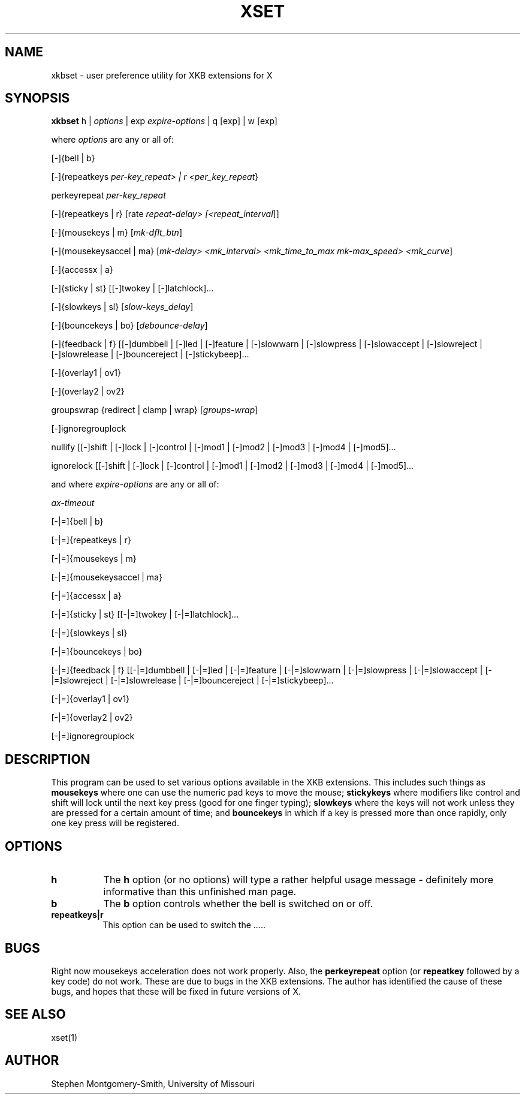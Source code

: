 .\" Copyright (c) 2000 Stephen Montgomery-Smith
.\" All rights reserved.
.\" 
.\" Redistribution and use in source and binary forms, with or without
.\" modification, are permitted provided that the following conditions
.\" are met:
.\" 1. Redistributions of source code must retain the above copyright
.\"    notice, this list of conditions and the following disclaimer.
.\" 2. Redistributions in binary form must reproduce the above copyright
.\"    notice, this list of conditions and the following disclaimer in the
.\"    documentation and/or other materials provided with the distribution.
.\" 3. Neither the name of Stephen Montgomery-Smith nor the names of his 
.\"    contributors may be used to endorse or promote products derived from 
.\"    this software without specific prior written permission.
.\" 
.\" THIS SOFTWARE IS PROVIDED BY THE STEPHEN MONTGOMERY-SMITH AND CONTRIBUTORS 
.\" ``AS IS'' AND ANY EXPRESS OR IMPLIED WARRANTIES, INCLUDING, BUT NOT LIMITED 
.\" TO, THE IMPLIED WARRANTIES OF MERCHANTABILITY AND FITNESS FOR A PARTICULAR 
.\" PURPOSE ARE DISCLAIMED.  IN NO EVENT SHALL STEPHEN MONTGOMERY-SMITH OR 
.\" CONTRIBUTORS BE LIABLE FOR ANY DIRECT, INDIRECT, INCIDENTAL, SPECIAL, 
.\" EXEMPLARY, OR CONSEQUENTIAL DAMAGES (INCLUDING, BUT NOT LIMITED TO, PROCUREMENT
.\" OF SUBSTITUTE GOODS OR SERVICES; LOSS OF USE, DATA, OR PROFITS; OR BUSINESS 
.\" INTERRUPTION) HOWEVER CAUSED AND ON ANY THEORY OF LIABILITY, WHETHER IN 
.\" CONTRACT, STRICT LIABILITY, OR TORT (INCLUDING NEGLIGENCE OR OTHERWISE) 
.\" ARISING IN ANY WAY OUT OF THE USE OF THIS SOFTWARE, EVEN IF ADVISED OF THE 
.\" POSSIBILITY OF SUCH DAMAGE.
.\" 
.TH XSET 1 "Release 6.4" "X Version 11"
.SH NAME
xkbset - user preference utility for XKB extensions for X
.SH SYNOPSIS
.B xkbset 
h | \fIoptions\fP | exp \fIexpire-options\fP | q [exp] | w [exp]

where \fIoptions\fP are any or all of:

[-]{bell | b}

[-]{repeatkeys \fIper-key_repeat> | r <per_key_repeat\fP}

perkeyrepeat \fIper-key_repeat\fP

[-]{repeatkeys | r} [rate \fIrepeat-delay> [<repeat_interval\fP]]

[-]{mousekeys | m} [\fImk-dflt_btn\fP]

[-]{mousekeysaccel | ma} [\fImk-delay> <mk_interval> <mk_time_to_max\fP 
\fImk-max_speed> <mk_curve\fP]

[-]{accessx | a}

[-]{sticky | st} [[-]twokey | [-]latchlock]...

[-]{slowkeys | sl} [\fIslow-keys_delay\fP]

[-]{bouncekeys | bo} [\fIdebounce-delay\fP]

[-]{feedback | f} [[-]dumbbell | [-]led | [-]feature | [-]slowwarn | 
[-]slowpress | [-]slowaccept | [-]slowreject | [-]slowrelease | 
[-]bouncereject | [-]stickybeep]...

[-]{overlay1 | ov1}

[-]{overlay2 | ov2}

groupswrap {redirect | clamp | wrap} [\fIgroups-wrap\fP]

[-]ignoregrouplock

nullify [[-]shift | [-]lock | [-]control | [-]mod1 | [-]mod2 | [-]mod3 | [-]mod4 | 
[-]mod5]...

ignorelock [[-]shift | [-]lock | [-]control | [-]mod1 | [-]mod2 | [-]mod3 | 
[-]mod4 | [-]mod5]...


and where \fIexpire-options\fP are any or all of:

\fIax-timeout\fP

[-|=]{bell | b}

[-|=]{repeatkeys | r}

[-|=]{mousekeys | m}

[-|=]{mousekeysaccel | ma}

[-|=]{accessx | a}

[-|=]{sticky | st} [[-|=]twokey | [-|=]latchlock]...

[-|=]{slowkeys | sl}

[-|=]{bouncekeys | bo}

[-|=]{feedback | f} [[-|=]dumbbell | [-|=]led | [-|=]feature | [-|=]slowwarn | 
[-|=]slowpress | [-|=]slowaccept | [-|=]slowreject | [-|=]slowrelease | 
[-|=]bouncereject | [-|=]stickybeep]...

[-|=]{overlay1 | ov1}

[-|=]{overlay2 | ov2}

[-|=]ignoregrouplock


.SH DESCRIPTION
This program can be used to set various options available in the XKB
extensions.  This includes such things as 
.B mousekeys
where one can use the numeric pad keys to move the mouse;
.B stickykeys
where modifiers like control and shift will lock until the
next key press (good for one finger typing);
.B slowkeys
where the keys will not work unless they are pressed for a certain
amount of time; and
.B bouncekeys
in which if a key is pressed more than once rapidly, only one key
press will be registered.
.SH OPTIONS
.PP
.TP 8
.B h
The \fBh\fP option (or no options) will type a rather helpful usage
message - definitely more informative than this unfinished man page.
.PP
.TP 8
.B b
The \fBb\fP option controls whether the bell is switched on or off.
.PP
.TP 8
.B repeatkeys|r
This option can be used to switch the .....
.SH BUGS
Right now mousekeys acceleration does not work properly.  Also, the
.B perkeyrepeat
option (or
.B repeatkey
followed by a key code) do not work.  These are due to bugs in the
XKB extensions.  The author has identified the cause of these bugs, and
hopes that these will be fixed in future versions of X.
.SH "SEE ALSO"
xset(1)
.SH AUTHOR
Stephen Montgomery-Smith, University of Missouri
